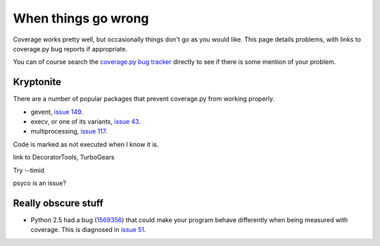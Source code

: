 .. _trouble:

====================
When things go wrong
====================

Coverage works pretty well, but occasionally things don't go as you would like.
This page details problems, with links to coverage.py bug reports if
appropriate.

You can of course search the `coverage.py bug tracker`_ directly to see if 
there is some mention of your problem.

.. _coverage.py bug tracker: https://bitbucket.org/ned/coveragepy/issues?status=new&status=open


Kryptonite
----------

There are a number of popular packages that prevent coverage.py from working 
properly.  

* gevent, `issue 149`_.

* execv, or one of its variants, `issue 43`_.

* multiprocessing, `issue 117`_.

Code is marked as not executed when I know it is.

link to DecoratorTools, TurboGears

Try --timid

psyco is an issue?

.. _issue 43: https://bitbucket.org/ned/coveragepy/issue/43/coverage-measurement-fails-on-code
.. _issue 117: https://bitbucket.org/ned/coveragepy/issue/117/enable-coverage-measurement-of-code-run-by
.. _issue 149: https://bitbucket.org/ned/coveragepy/issue/149/coverage-gevent-looks-broken


Really obscure stuff
--------------------

* Python 2.5 had a bug (`1569356`_) that could make your program behave
  differently when being measured with coverage.  This is diagnosed in `issue 51`_.

.. _issue 51: http://bitbucket.org/ned/coveragepy/issue/51/turbogears-15-test-failing-with-coverage
.. _1569356: http://bugs.python.org/issue1569356
